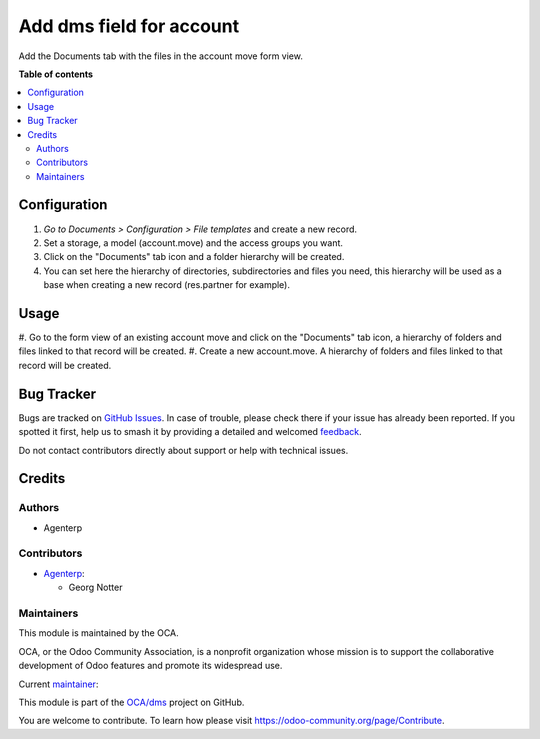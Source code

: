 =========================
Add dms field for account
=========================

..
   !!!!!!!!!!!!!!!!!!!!!!!!!!!!!!!!!!!!!!!!!!!!!!!!!!!!
   !! This file is generated by oca-gen-addon-readme !!
   !! changes will be overwritten.                   !!
   !!!!!!!!!!!!!!!!!!!!!!!!!!!!!!!!!!!!!!!!!!!!!!!!!!!!
   !! source digest: sha256:b7f18580a215d7c509b59f1e27607ad97ff06df4cc445bd45e838ead8c9e5164
   !!!!!!!!!!!!!!!!!!!!!!!!!!!!!!!!!!!!!!!!!!!!!!!!!!!!
.. |badge1| image:: https://img.shields.io/badge/maturity-Beta-yellow.png
    :target: https://odoo-community.org/page/development-status
    :alt: Beta
.. |badge2| image:: https://img.shields.io/badge/licence-AGPL--3-blue.png
    :target: http://www.gnu.org/licenses/agpl-3.0-standalone.html
    :alt: License: AGPL-3
.. |badge3| image:: https://img.shields.io/badge/github-OCA%2Fdms-lightgray.png?logo=github
    :target: https://github.com/OCA/dms/tree/16.0/account_dms_field
    :alt: OCA/dms
.. |badge4| image:: https://img.shields.io/badge/weblate-Translate%20me-F47D42.png
    :target: https://translation.odoo-community.org/projects/dms-16-0/dms-16-0-account_dms_field
    :alt: Translate me on Weblate
.. |badge5| image:: https://img.shields.io/badge/runboat-Try%20me-875A7B.png
    :target: https://runboat.odoo-community.org/builds?repo=OCA/dms&target_branch=16.0
    :alt: Try me on Runboat

|badge1| |badge2| |badge3| |badge4| |badge5|

Add the Documents tab with the files in the account move form view.

**Table of contents**

.. contents::
   :local:

Configuration
=============

#. *Go to Documents > Configuration > File templates* and create a new record.
#. Set a storage, a model (account.move) and the access groups you want.
#. Click on the "Documents" tab icon and a folder hierarchy will be created.
#. You can set here the hierarchy of directories, subdirectories and files you need, this hierarchy will be used as a base when creating a new record (res.partner for example).

Usage
=====

#. Go to the form view of an existing account move and click on the "Documents" tab icon, a hierarchy of
folders and files linked to that record will be created.
#. Create a new account.move. A hierarchy of folders and files linked to that record will be created.


Bug Tracker
===========

Bugs are tracked on `GitHub Issues <https://github.com/OCA/dms/issues>`_.
In case of trouble, please check there if your issue has already been reported.
If you spotted it first, help us to smash it by providing a detailed and welcomed
`feedback <https://github.com/OCA/dms/issues/new?body=module:%20account_dms_field%0Aversion:%2016.0%0A%0A**Steps%20to%20reproduce**%0A-%20...%0A%0A**Current%20behavior**%0A%0A**Expected%20behavior**>`_.

Do not contact contributors directly about support or help with technical issues.

Credits
=======

Authors
~~~~~~~

* Agenterp

Contributors
~~~~~~~~~~~~

* `Agenterp <https://www.agenterp.com/>`_:

  * Georg Notter

Maintainers
~~~~~~~~~~~

This module is maintained by the OCA.

.. image:: https://odoo-community.org/logo.png
   :alt: Odoo Community Association
   :target: https://odoo-community.org

OCA, or the Odoo Community Association, is a nonprofit organization whose
mission is to support the collaborative development of Odoo features and
promote its widespread use.

.. |maintainer-victoralmau| image:: https://github.com/victoralmau.png?size=40px
    :target: https://github.com/victoralmau
    :alt: victoralmau

Current `maintainer <https://odoo-community.org/page/maintainer-role>`__:

|maintainer-victoralmau|

This module is part of the `OCA/dms <https://github.com/OCA/dms/tree/16.0/account_dms_field>`_ project on GitHub.

You are welcome to contribute. To learn how please visit https://odoo-community.org/page/Contribute.
